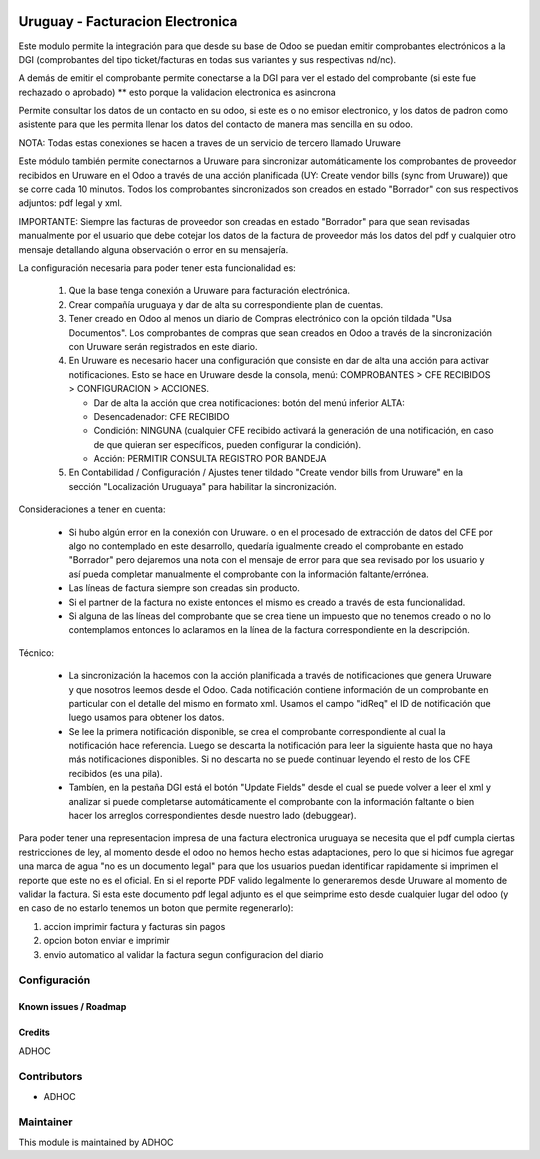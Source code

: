 .. image:: https://img.shields.io/badge/licence-AGPL--3-blue.svg
   :target: http://www.gnu.org/licenses/agpl-3.0-standalone.html
   :alt: License: AGPL-3

=================================
Uruguay - Facturacion Electronica
=================================

Este modulo permite la integración para que desde su base de Odoo se puedan emitir comprobantes electrónicos a la DGI (comprobantes del tipo ticket/facturas en todas sus variantes y sus respectivas nd/nc).

A demás de emitir el comprobante permite conectarse a la DGI para ver el estado del comprobante (si este fue rechazado o aprobado) ** esto porque la validacion electronica es asincrona

Permite consultar los datos de un contacto en su odoo, si este es o no emisor electronico, y los datos de padron como asistente para que les permita llenar los datos del contacto de manera mas sencilla en su odoo.

NOTA: Todas estas conexiones se hacen a traves de un servicio de tercero llamado Uruware

Este módulo también permite conectarnos a Uruware para sincronizar automáticamente los comprobantes de proveedor recibidos en Uruware en el Odoo a través de una acción planificada (UY: Create vendor bills (sync from Uruware)) que se corre cada 10 minutos. Todos los comprobantes sincronizados son creados en estado "Borrador" con sus respectivos adjuntos: pdf legal y xml.

IMPORTANTE: Siempre las facturas de proveedor son creadas en estado "Borrador" para que sean revisadas manualmente por el usuario que debe cotejar los datos de la factura de proveedor más los datos del pdf y cualquier otro mensaje detallando alguna observación o error en su mensajería.

La configuración necesaria para poder tener esta funcionalidad es:

   1) Que la base tenga conexión a Uruware para facturación electrónica.
   2) Crear compañía uruguaya y dar de alta su correspondiente plan de cuentas.
   3) Tener creado en Odoo al menos un diario de Compras electrónico con la opción tildada "Usa Documentos". Los comprobantes de compras que sean creados en Odoo a través de la sincronización con Uruware serán registrados en este diario.
   4) En Uruware es necesario hacer una configuración que consiste en dar de alta una acción para activar notificaciones. Esto se hace en Uruware desde la consola, menú: COMPROBANTES > CFE RECIBIDOS > CONFIGURACION > ACCIONES.

      - Dar de alta la acción que crea notificaciones: botón del menú inferior ALTA:
      - Desencadenador: CFE RECIBIDO
      - Condición: NINGUNA (cualquier CFE recibido activará la generación de una notificación, en caso de que quieran ser específicos, pueden configurar la condición).
      - Acción: PERMITIR CONSULTA REGISTRO POR BANDEJA

   5) En Contabilidad / Configuración / Ajustes tener tildado "Create vendor bills from Uruware" en la sección "Localización Uruguaya" para habilitar la sincronización.

Consideraciones a tener en cuenta:

   * Si hubo algún error en la conexión con Uruware. o en el procesado de extracción de datos del CFE por algo no contemplado en este desarrollo, quedaría igualmente creado el comprobante en estado "Borrador" pero dejaremos una nota con el mensaje de error para que sea revisado por los usuario y así pueda completar manualmente el comprobante con la información faltante/errónea.
   * Las líneas de factura siempre son creadas sin producto.
   * Si el partner de la factura no existe entonces el mismo es creado a través de esta funcionalidad.
   * Si alguna de las líneas del comprobante que se crea tiene un impuesto que no tenemos creado o no lo contemplamos entonces lo aclaramos en la línea de la factura correspondiente en la descripción.

Técnico:

   * La sincronización la hacemos con la acción planificada a través de notificaciones que genera Uruware y que nosotros leemos desde el Odoo. Cada notificación contiene información de un comprobante en particular con el detalle del mismo en formato xml. Usamos el campo "idReq" el ID de notificación que luego usamos para obtener los datos.
   * Se lee la primera notificación disponible, se crea el comprobante correspondiente al cual la notificación hace referencia. Luego se descarta la notificación para leer la siguiente hasta que no haya más notificaciones disponibles. Si no descarta no se puede continuar leyendo el resto de los CFE recibidos (es una pila).
   * Tambíen, en la pestaña DGI está el botón "Update Fields" desde el cual se puede volver a leer el xml y analizar si puede completarse automáticamente el comprobante con la información faltante o bien hacer los arreglos correspondientes desde nuestro lado (debuggear).

Para poder tener una representacion impresa de una factura electronica uruguaya se necesita que el pdf cumpla ciertas restricciones de ley, al momento desde el odoo no hemos hecho estas adaptaciones, pero lo que si hicimos fue agregar una marca de agua "no es un documento legal" para que los usuarios puedan identificar rapidamente si imprimen el reporte que este no es el oficial. En si el reporte PDF valido legalmente lo generaremos desde Uruware al momento de validar la factura. Si esta este documento pdf legal adjunto es el que seimprime esto desde cualquier lugar del odoo (y en caso de no estarlo tenemos un boton que permite regenerarlo):

1. accion imprimir factura y facturas sin pagos
2. opcion boton enviar e imprimir
3. envio automatico al validar la factura segun configuracion del diario


Configuración
-------------

Known issues / Roadmap
======================

Credits
=======

ADHOC

Contributors
------------

* ADHOC

Maintainer
----------

This module is maintained by ADHOC
